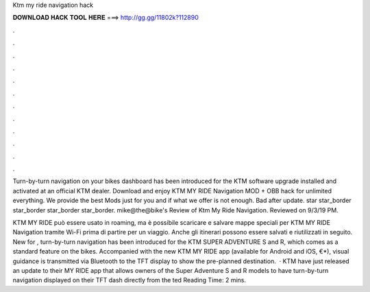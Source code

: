 Ktm my ride navigation hack



𝐃𝐎𝐖𝐍𝐋𝐎𝐀𝐃 𝐇𝐀𝐂𝐊 𝐓𝐎𝐎𝐋 𝐇𝐄𝐑𝐄 ===> http://gg.gg/11802k?112890



.



.



.



.



.



.



.



.



.



.



.



.

Turn-by-turn navigation on your bikes dashboard has been introduced for the KTM software upgrade installed and activated at an official KTM dealer. Download and enjoy KTM MY RIDE Navigation MOD + OBB hack for unlimited everything. We provide the best Mods just for you and if what we offer is not enough. Bad after update. star star_border star_border star_border star_border. mike@the@bike's Review of Ktm My Ride Navigation. Reviewed on 9/3/19 PM.

KTM MY RIDE può essere usato in roaming, ma è possibile scaricare e salvare mappe speciali per KTM MY RIDE Navigation tramite Wi-Fi prima di partire per un viaggio. Anche gli itinerari possono essere salvati e riutilizzati in seguito. New for , turn-by-turn navigation has been introduced for the KTM SUPER ADVENTURE S and R, which comes as a standard feature on the bikes. Accompanied with the new KTM MY RIDE app (available for Android and iOS, €*), visual guidance is transmitted via Bluetooth to the TFT display to show the pre-planned destination.  · KTM have just released an update to their MY RIDE app that allows owners of the Super Adventure S and R models to have turn-by-turn navigation displayed on their TFT dash directly from the ted Reading Time: 2 mins.
